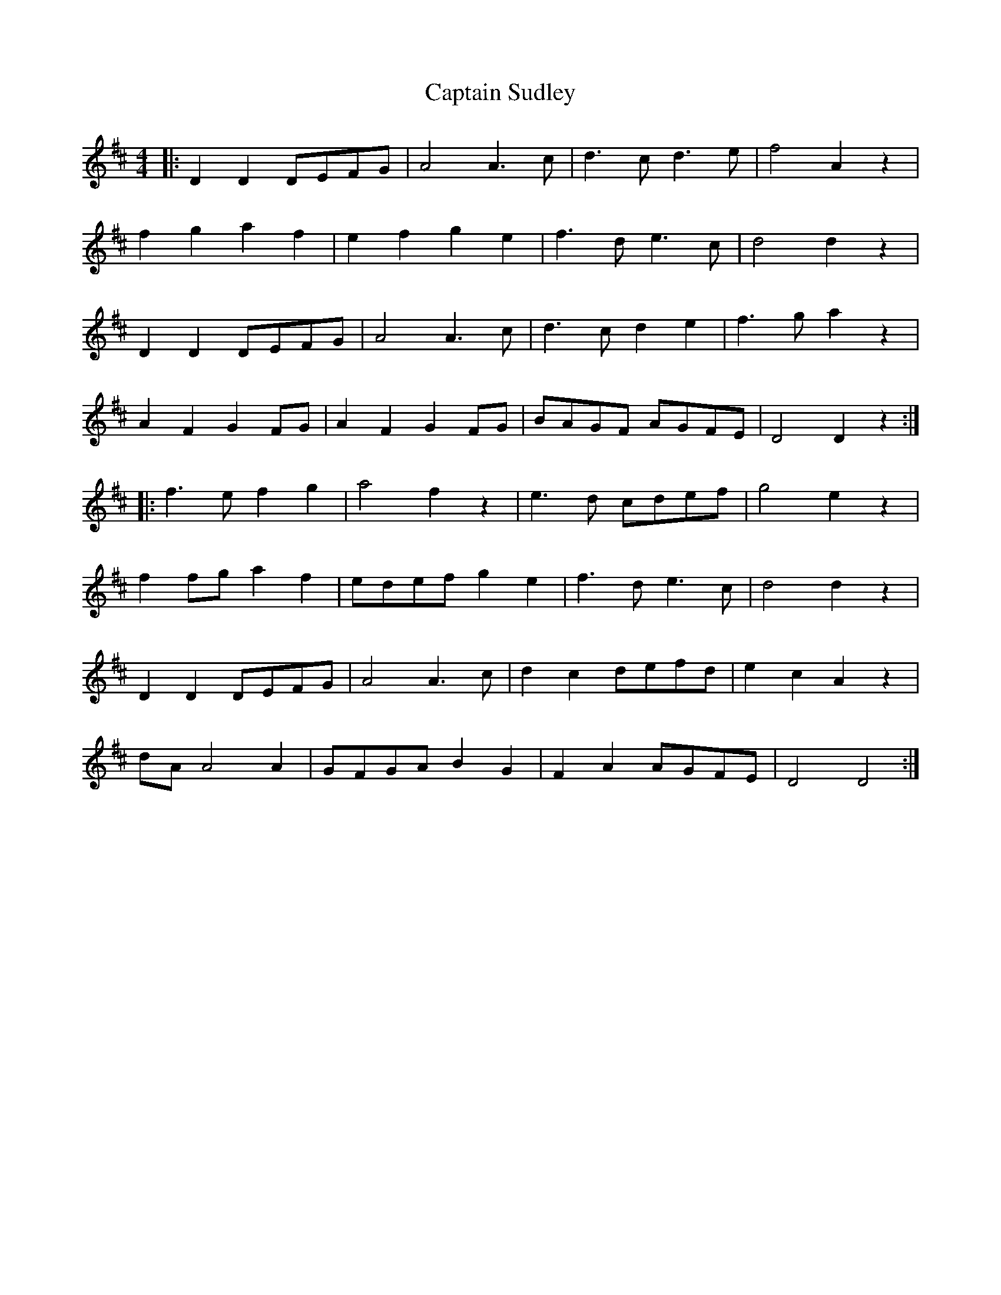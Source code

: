 X: 6163
T: Captain Sudley
R: reel
M: 4/4
K: Dmajor
|:D2 D2 DEFG|A4 A3c|d3c d3e|f4 A2 z2|
f2 g2 a2 f2|e2 f2 g2 e2|f3d e3c|d4 d2 z2|
D2 D2 DEFG|A4 A3c|d3c d2 e2|f3g a2 z2|
A2 F2 G2 FG|A2 F2 G2 FG|BAGF AGFE|D4 D2 z2:|
|:f3e f2 g2|a4 f2 z2|e3d cdef|g4 e2 z2|
f2 fg a2 f2|edef g2 e2|f3d e3c|d4 d2 z2|
D2 D2 DEFG|A4 A3c|d2 c2 defd|e2 c2 A2 z2|
dA A4 A2|GFGA B2 G2|F2 A2 AGFE|D4 D4:|

